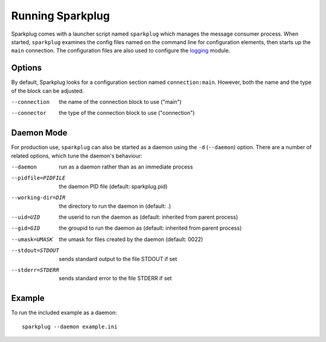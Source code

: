 Running Sparkplug
-----------------

Sparkplug comes with a launcher script named ``sparkplug`` which manages the message consumer process. When started, ``sparkplug`` examines the config files named on the command line for configuration elements, then starts up the ``main`` connection. The configuration files are also used to configure the `logging <http://docs.python.org/library/logging.html>`_ module.

Options
*******

By default, Sparkplug looks for a configuration section named ``connection:main``. However, both the name and the type of the block can be adjusted.

--connection  the name of the connection block to use ("main")
--connector   the type of the connection block to use ("connection")

Daemon Mode
***********

For production use, ``sparkplug`` can also be started as a daemon using the ``-d`` (``--daemon``) option. There are a number of related options, which tune the daemon's behaviour:

--daemon            run as a daemon rather than as an immediate process
--pidfile=PIDFILE   the daemon PID file (default: sparkplug.pid)
--working-dir=DIR   the directory to run the daemon in (default: .)
--uid=UID           the userid to run the daemon as (default: inherited from parent process)
--gid=GID           the groupid to run the daemon as (default: inherited from parent process)
--umask=UMASK       the umask for files created by the daemon (default: 0022)
--stdout=STDOUT     sends standard output to the file STDOUT if set
--stderr=STDERR     sends standard error to the file STDERR if set

Example
*******

.. highlight:: bash

To run the included example as a daemon::

    sparkplug --daemon example.ini
